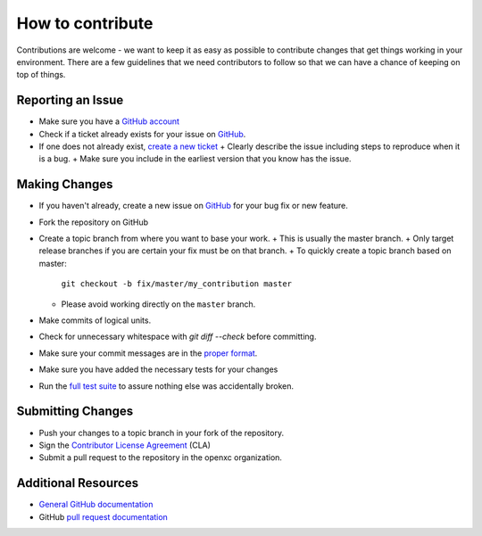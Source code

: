 ====================
How to contribute
====================

Contributions are welcome - we want to keep it as easy as possible to contribute
changes that get things working in your environment. There are a few guidelines
that we need contributors to follow so that we can have a chance of keeping on
top of things.

Reporting an Issue
==================

* Make sure you have a `GitHub account <https://github.com/signup/free>`_
* Check if a ticket already exists for your issue on GitHub_.
* If one does not already exist, `create a new ticket`__ 
  + Clearly describe the issue including steps to reproduce when it is a bug.
  + Make sure you include in the earliest version that you know has the issue.

__ GitHub_

Making Changes
==================

* If you haven't already, create a new issue on GitHub_ for your bug
  fix or new feature.
* Fork the repository on GitHub
* Create a topic branch from where you want to base your work.
  + This is usually the master branch.
  + Only target release branches if you are certain your fix must be on that branch.
  + To quickly create a topic branch based on master: 
    ``git checkout -b fix/master/my_contribution master``
  + Please avoid working directly on the ``master`` branch.
* Make commits of logical units.
* Check for unnecessary whitespace with `git diff --check` before committing.
* Make sure your commit messages are in the `proper
  format <http://tbaggery.com/2008/04/19/a-note-about-git-commit-messages.html>`_.
* Make sure you have added the necessary tests for your changes
* Run the `full test
  suite <http://python.openxcplatform.com/en/master/contributing.html>`_
  to assure nothing else was accidentally broken.

Submitting Changes
==================

* Push your changes to a topic branch in your fork of the repository.
* Sign the `Contributor License Agreement
  <http://openxcplatform.com/contributor-license-agreement.html>`_ (CLA)
* Submit a pull request to the repository in the openxc organization.

Additional Resources
==================

* `General GitHub documentation`_
* GitHub `pull request documentation`_

.. _`General GitHub Documentation`: http://help.github.com/
.. _`pull request documentation`: http://help.github.com/send-pull-requests/
.. _GitHub: https://github.com/openxc/openxc-python/issues
